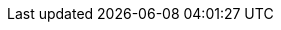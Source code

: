 ++++
<div class="horizontal-block" id="TODO">
<div class="col c2-1 c3-1 c4-1 c5-1 c6-1"><div class="blk">
++++


++++
</div></div>

<div class="col c2-2 c3-2 c4-2 c5-2 c6-2"><div class="blk">
++++


++++
</div></div>

<div class="col c2-1 c3-3 c4-3 c5-3 c6-3"><div class="blk">
++++


++++
</div></div>

<div class="col c2-1 c3-2 c4-4 c5-4 c6-4"><div class="blk">
++++

++++
</div></div>
</div>
++++

